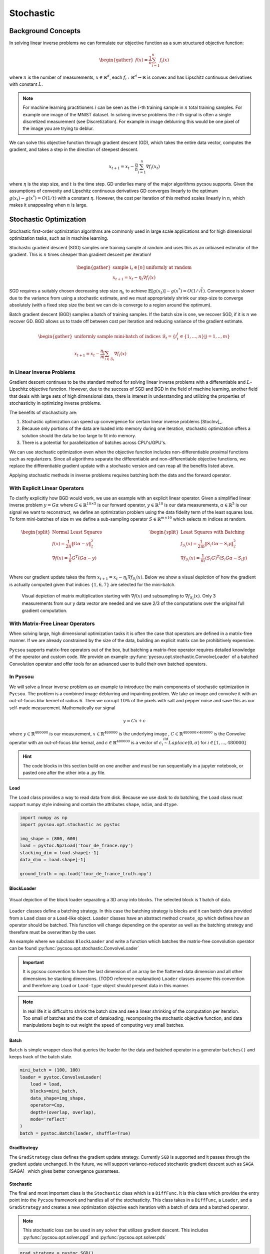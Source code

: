 .. _stochastic:

Stochastic
==========

Background Concepts
-------------------

In solving linear inverse problems we can formulate our objective function as a sum structured objective function:

.. math::
    \begin{gather}
        f(x) = \frac{1}{n}\sum^n_{i=1}f_i(x)
    \end{gather}

where :math:`n` is the number of measurements, :math:`x \in \mathbb{R}^d`, each :math:`f_i: \mathbb{R}^d \rightarrow \mathbb{R}` is convex and has Lipschitz continuous derivatives with constant :math:`L`.

.. Note::

    For machine learning practitioners :math:`i` can be seen as the :math:`i`-th training sample in :math:`n` total training samples. For example one image of the MNIST dataset.
    In solving inverse problems the :math:`i`-th signal is often a single discretized measurement (see Discretization). For example in image deblurring this would be one pixel of the image you are trying to deblur.

We can solve this objective function through gradient descent (GD), which takes the entire data vector, computes the gradient, and takes a step in the direction of steepest descent.

.. math::

    x_{t+1} = x_t - \frac{\eta}{n}\sum^n_{i=1}\nabla f_i(x_t)


where :math:`\eta` is the step size, and :math:`t` is the time step.
GD underlies many of the major algorithms pycsou supports.
Given the assumptions of convexity and Lipschitz continuous derivatives GD converges linearly to the optimum :math:`g(x_t) - g(x^*) = O(1/t)` with a constant :math:`\eta`.
However, the cost per iteration of this method scales linearly in :math:`n`, which makes it unappealing when :math:`n` is large.


Stochastic Optimization
-----------------------

Stochastic first-order optimization algorithms are commonly used in large scale applications and for high dimensional optimization tasks, such as in machine learning.

Stochastic gradient descent (SGD) samples one training sample at random and uses this as an unbiased estimator of the gradient.
This is :math:`n` times cheaper than gradient descent per iteration!

.. math::

    \begin{gather*}
        \text{sample } i_t \in [n] \text{ uniformly at random}\\
        x_{t+1} = x_t - \eta_t \nabla f_i(x)
    \end{gather*}

SGD requires a suitably chosen decreasing step size :math:`\eta_k` to achieve :math:`\mathbb{E}[g(x_t)] - g(x^*) = O(1/\sqrt{t})`.
Convergence is slower due to the variance from using a stochastic estimate, and we must appropriately shrink our step-size to converge absolutely (with a fixed step size the best we can do is converge to a region around the optimum).

Batch gradient descent (BGD) samples a batch of training samples.
If the batch size is one, we recover SGD, if it is :math:`n` we recover GD.
BGD allows us to trade off between cost per iteration and reducing variance of the gradient estimate.


.. math::
    \begin{gather*}
        \text{uniformly sample mini-batch of indices } \mathcal{B}_t = \{i_t^j \in \{1,...,n\} | j=1,..,m\}\\
        x_{t+1} = x_t - \frac{\eta_t}{m} \sum_{i \in \mathcal{B}_t }\nabla f_i(x)
    \end{gather*}

In Linear Inverse Problems
~~~~~~~~~~~~~~~~~~~~~~~~~~

Gradient descent continues to be the standard method for solving linear inverse problems with a differentiable and :math:`L`-Lipschitz objective function.
However, due to the success of SGD and BGD in the field of machine learning, another field that deals with large sets of high dimensional data, there is interest in understanding and utilizing the properties of stochasticity in optimizing inverse problems.

The benefits of stochasticity are:

1. Stochastic optimization can speed up convergence for certain linear inverse problems [StocInv]_.
2. Because only portions of the data are loaded into memory during one iteration, stochastic optimization offers a solution should the data be too large to fit into memory.
3. There is a potential for parallelization of batches across CPU's/GPU's.

We can use stochastic optimization even when the objective function includes non-differentiable proximal functions such as regularizers.
Since all algorithms separate the differentiable and non-differentiable objective functions, we replace the differentiable gradient update with a stochastic version and can reap all the benefits listed above.

Applying stochastic methods in inverse problems requires batching both the data and the forward operator.

With Explicit Linear Operators
~~~~~~~~~~~~~~~~~~~~~~~~~~~~~~

To clarify explicitly how BGD would work, we use an example with an explicit linear operator.
Given a simplified linear inverse problem :math:`y = G\alpha` where :math:`G \in \mathbb{R}^{10 \times 5}` is our forward operator, :math:`y \in \mathbb{R}^{10}` is our data measurements, :math:`\alpha \in \mathbb{R}^5` is our signal we want to reconstruct, we define an optimization problem using the data fidelity term of the least squares loss.
To form mini-batches of size :math:`m` we define a sub-sampling operator :math:`S \in \mathbb{R}^{m \times 10}` which selects :math:`m` indices at random.

.. math::
    \begin{split}
        \text{Normal Least Squares}\\
        f(x) = \frac{1}{2n}\Vert G\alpha - y \Vert^2_2 \\
        \nabla f(x) = \frac{1}{n} G^T(G\alpha - y)\\
    \end{split}
    \hspace{4cm}
    \begin{split}
        \text{Least Squares with Batching}\\
        f_{S_i}(x) = \frac{1}{2m}\Vert S_i G\alpha - S_i y \Vert^2_2 \\
        \nabla f_{S_i}(x) = \frac{1}{m} (S_i G)^T(S_i G\alpha - S_i y)\\
    \end{split}

Where our gradient update takes the form :math:`x_{t+1} = x_t - \eta_t \nabla f_{S_i}(x)`.
Below we show a visual depiction of how the gradient is actually computed given that indices :math:`\{1, 6, 7\}` are selected for the mini-batch.

.. figure:: sgd_matrix_subset.drawio.png
    :scale: 50 %

    Visual depiction of matrix multiplication starting with :math:`\nabla f(x)` and subsampling to :math:`\nabla f_{S_i}(x)`. Only 3 measurements from our y data vector are needed and we save 2/3 of the computations over the original full gradient computation.

With Matrix-Free Linear Operators
~~~~~~~~~~~~~~~~~~~~~~~~~~~~~~~~~

When solving large, high dimensional optimization tasks it is often the case that operators are defined in a matrix-free manner.
If we are already constrained by the size of the data, building an explicit matrix can be prohibitively expensive.

``Pycsou`` supports matrix-free operators out of the box, but batching a matrix-free operator requires detailed knowledge of the operator and custom code.
We provide an example :py:func:`pycsou.opt.stochastic.ConvolveLoader` of a batched Convolution operator and offer tools for an advanced user to build their own batched operators.


In Pycsou
~~~~~~~~~

We will solve a linear inverse problem as an example to introduce the main components of stochastic optimization in ``Pycsou``.
The problem is a combined image deblurring and inpainting problem.
We take an image and convolve it with an out-of-focus blur kernel of radius :math:`6`.
Then we corrupt :math:`10\%` of the pixels with salt and pepper noise and save this as our self-made measurement.
Mathematically our signal

.. math::
    y = Cx + \epsilon

where :math:`y \in \mathbb{R}^{480000}` is our measurement, :math:`x \in \mathbb{R}^{480000}` is the underlying image , :math:`C \in \mathbb{R}^{480000 \times 480000}` is the Convolve operator with an out-of-focus blur kernal, and :math:`\epsilon \in \mathbb{R}^{480000}` is a vector of :math:`\epsilon_i \stackrel{iid}{\sim} Laplace(0, \sigma)` for :math:`i \in [1, ..., 480000]`

|truth|  |corrupt|

.. |truth| image:: tdf_truth.png
   :width: 40%

.. |corrupt| image:: tdf_corrupt.png
   :width: 40%

.. Hint::

    The code blocks in this section build on one another and must be run sequentially in a jupyter notebook, or pasted one after the other into a .py file.


Load
^^^^

The ``Load`` class provides a way to read data from disk. Because we use dask to do batching, the ``Load`` class must support numpy style indexing and contain the attributes ``shape``, ``ndim``, and ``dtype``.

.. code-block:: python3

    import numpy as np
    import pycsou.opt.stochastic as pystoc

    img_shape = (800, 600)
    load = pystoc.NpzLoad('tour_de_france.npy')
    stacking_dim = load.shape[:-1]
    data_dim = load.shape[-1]

    ground_truth = np.load('tour_de_france_truth.npy')

BlockLoader
^^^^^^^^^^^

.. figure:: 3d_chunks.png
    :scale: 50 %
    :align: center

    Visual depiction of the block loader separating a 3D array into blocks. The selected block is 1 batch of data.

``Loader`` classes define a batching strategy. In this case the batching strategy is blocks and it can batch data provided from a ``Load`` class or a ``Load``-like object.
``Loader`` classes have an abstract method ``create_op`` which defines how an operator should be batched.
This function will change depending on the operator as well as the batching strategy and therefore must be overwritten by the user.

An example where we subclass ``BlockLoader`` and write a function which batches the matrix-free convolution operator can be found :py:func:`pycsou.opt.stochastic.ConvolveLoader`

.. Important::

    It is pycsou convention to have the last dimension of an array be the flattened data dimension and all other dimensions be stacking dimensions. (TODO reference explanation)
    ``Loader`` classes assume this convention and therefore any ``Load`` or ``Load-type`` object should present data in this manner.

.. Note::

    In real life it is difficult to shrink the batch size and see a linear shrinking of the computation per iteration. Too small of batches and the cost of dataloading, recomposing the stochastic objective function, and data manipulations begin to out weight the speed of computing very small batches.

Batch
^^^^^

``Batch`` is simple wrapper class that queries the loader for the data and batched operator in a generator ``batches()`` and keeps track of the batch state.

.. code-block:: python3

    mini_batch = (100, 100)
    loader = pystoc.ConvolveLoader(
        load = load,
        blocks=mini_batch,
        data_shape=img_shape,
        operator=Cop,
        depth=(overlap, overlap),
        mode='reflect'
    )
    batch = pystoc.Batch(loader, shuffle=True)

GradStrategy
^^^^^^^^^^^^

The ``GradStrategy`` class defines the gradient update strategy.
Currently ``SGD`` is supported and it passes through the gradient update unchanged.
In the future, we will support variance-reduced stochastic gradient descent such as ``SAGA`` [SAGA]_ which gives better convergence guarantees.

Stochastic
^^^^^^^^^^

The final and most important class is the ``Stochastic`` class which is a ``DiffFunc``.
It is this class which provides the entry point into the ``Pycsou`` framework and handles all of the stochasticity.
This class takes in a ``DiffFunc``, a ``Loader``, and a ``GradStrategy`` and creates a new optimization objective each iteration with a batch of data and a batched operator.


.. Note::

    This stochastic loss can be used in any solver that utilizes gradient descent. This includes :py:func:`pycsou.opt.solver.pgd` and :py:func:`pycsou.opt.solver.pds`

.. code-block:: python3

    grad_strategy = pystoc.SGD()
    stoc_func = pystoc.Stochastic(f = dev.SquaredL2Norm(), batch = batch, strategy = grad_strategy)


Now that we have defined our stochastic functional, we can build our optimization problem. The optimization problem we are solving is:

.. math::

    \Vert C_i x - y_i \Vert^2_2 + \mu \Vert Gx \Vert^2_2

where :math:`C_i` is a batched convolution operator, :math:`y_i` is a batch of data, and :math:`G \in \mathbb{R}^{480000x480000}` is a first derivative operator.



.. code-block:: python3

    mu = 1 / (2 * np.prod(mini_batch))
    reg = mu * dev.SquaredL2Norm() * Gop

    F = stoc_func + reg

Lastly we select an algorithm to solve our optimization problem. Here we select PGD. We also define a few stopping criteria and then set up a loop so we can look at our reconstruction as we progress.

.. code-block:: python3

    import matplotlib.pyplot as plt
    import datetime as dt

    import pycsou.abc.solver as pycs
    import pycsou.opt.stop as pycos
    import pycsou.opt.solver.pgd as pgd

    pgd = pgd.PGD(F)

    def loss(x):
        return np.sum((x - ground_truth)**2, keepdims=True)

    stop_crit = pycos.MaxIter(n=1000) | pycos.AbsError(eps=1e-10, f=loss) | pycos.MaxDuration(t=dt.timedelta(seconds=6000))

    x0 = np.random.random(load.shape)

    pgd.fit(
        x0=x0,
        stop_crit=stop_crit,
        mode=pycs.Mode.MANUAL,
        acceleration=False,
        d=75
    )

    for i, data in enumerate(pgd.steps()):
        if i % 100 == 0:
            plt.imshow(data['x'].reshape(img_shape), cmap='gray', vmin=0, vmax=1)
            plt.title(f"Reconstruct Iteration: {i}")
            plt.show()

    xs = pgd.solution()

    plt.imshow(xs.reshape(img_shape), cmap='gray', vmin=0, vmax=1)
    plt.title("Solution")
    plt.show()

.. figure:: bgd_progress.gif
   :width: 40%

This gif was made by running the above code and taking snapshots every 10 iterations for 800 iterations.

.. figure:: bgd_lin_progress.gif
   :width: 40%

This gif was run with the above code, but without random mini-batching, so that the updates are very clearly visualized.

.. figure:: gd_progress.gif
   :width: 40%

This gif was run by using normal gradient descent and taking a snapshot every iteration for 80 iterations.

|truth2|  |corrupt2|

.. |truth2| image:: tdf_truth.png
   :width: 40%

.. |corrupt2| image:: tdf_corrupt.png
   :width: 40%

